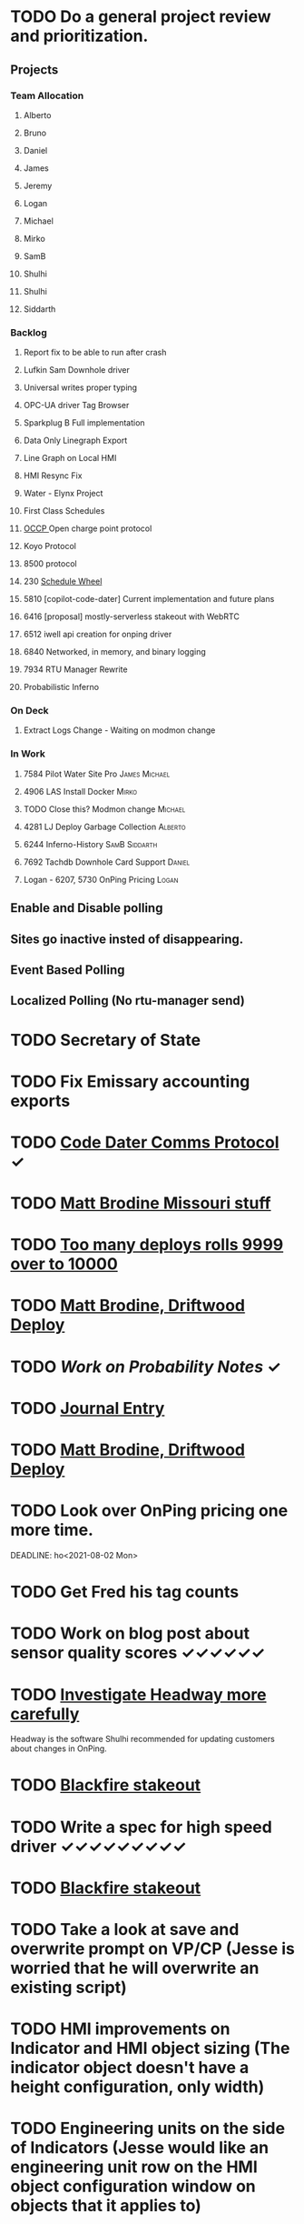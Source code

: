 * TODO Do a general project review and prioritization.
  DEADLINE: <2022-08-11 Thu>
** Projects
*** Team Allocation
**** Alberto 
**** Bruno 
**** Daniel 
**** James 
**** Jeremy 
**** Logan 
**** Michael 
**** Mirko 
**** SamB 
**** Shulhi 
**** Shulhi
**** Siddarth     
*** Backlog

**** Report fix to be able to run after crash
**** Lufkin Sam Downhole driver 
**** Universal writes proper typing
**** OPC-UA driver Tag Browser 
**** Sparkplug B Full implementation
**** Data Only Linegraph Export
**** Line Graph on Local HMI 
**** HMI Resync Fix
**** Water - Elynx Project 
**** First Class Schedules
**** [[https://www.openchargealliance.org/protocols/ocpp-201/][OCCP ]]Open charge point protocol     
**** Koyo Protocol
**** 8500 protocol                                         
**** 230 [[https://github.com/plow-technologies/all/issues/230][Schedule Wheel]]
**** 5810 [copilot-code-dater] Current implementation and future plans
**** 6416 [proposal] mostly-serverless stakeout with WebRTC
**** 6512 iwell api creation for onping driver
**** 6840 Networked, in memory, and binary logging 
**** 7934 RTU Manager Rewrite
**** Probabilistic Inferno

*** On Deck 
**** Extract Logs Change - Waiting on modmon change
*** In Work
**** 7584 Pilot Water Site Pro                                      :James:Michael:
**** 4906 LAS Install Docker :Mirko:
**** TODO Close this? Modmon change                                 :Michael:
**** 4281 LJ Deploy Garbage Collection                              :Alberto:
**** 6244 Inferno-History                                              :SamB:Siddarth:
**** 7692 Tachdb Downhole Card Support :Daniel:
**** Logan - 6207, 5730  OnPing Pricing :Logan:

** Enable and Disable polling
** Sites go inactive insted of disappearing.
** Event Based Polling
** Localized Polling (No rtu-manager send)
* TODO Secretary of State
  DEADLINE: <2022-12-28 Wed>
* TODO Fix Emissary accounting exports
  DEADLINE: <2022-11-18 Fri>
* TODO [[https://mail.google.com/mail/u/0/#inbox/FMfcgxwKjBRFHBjHQPvtWWmRdsRcrJnC][Code Dater Comms Protocol]] ✓
  DEADLINE: <2023-03-04 Sat>

* TODO [[https://emissary.plowtech.net/login#/ticket_doc_view/7802][Matt Brodine Missouri stuff]]

* TODO [[https://github.com/plow-technologies/all/issues/5627][Too many deploys rolls 9999 over to 10000]]
* TODO [[https://mail.google.com/mail/u/0/#inbox/QgrcJHrnrmgGXTfPKxdZhmbmKfdKZCWXlPb][Matt Brodine, Driftwood Deploy]]
* TODO [[~/notes/books/advanced-probability/notes.org][Work on Probability Notes]] ✓
  DEADLINE: <2022-08-10 Wed>
* TODO [[file:~/notes/professional-journal/year-2022/year-2022.org][Journal Entry]] 
  DEADLINE: <2022-08-05 Fri>
* TODO [[https://mail.google.com/mail/u/0/#inbox/QgrcJHrnrmgGXTfPKxdZhmbmKfdKZCWXlPb][Matt Brodine, Driftwood Deploy]]
* TODO Look over OnPing pricing one more time.
  DEADLINE: ho<2021-08-02 Mon>
* TODO Get Fred his tag counts
* TODO Work on blog post about sensor quality scores ✓✓✓✓✓✓
  DEADLINE: <2022-09-04 Sun>
* TODO [[https://headwayapp.co/][Investigate Headway more carefully]]
  DEADLINE: <2022-10-06 Thu>

Headway is the software Shulhi recommended for 
updating customers about changes in OnPing.

* TODO [[https://mail.google.com/mail/u/1/#search/Garrett.king%40plowtech.net/FMfcgzGlkjWzCsBmQZGNPGnmtCxcSMhW][Blackfire stakeout]]
* TODO Write a spec for high speed driver ✓✓✓✓✓✓✓✓✓
  DEADLINE: <2022-09-01 Thu>
* TODO [[https://mail.google.com/mail/u/1/#search/Garrett.king%40plowtech.net/FMfcgzGlkjWzCsBmQZGNPGnmtCxcSMhW][Blackfire stakeout]]
* TODO Take a look at save and overwrite prompt on VP/CP (Jesse is worried that he will overwrite an existing script)
* TODO HMI improvements on Indicator and HMI object sizing (The indicator object doesn't have a height configuration, only width)
* TODO Engineering units on the side of Indicators (Jesse would like an engineering unit row on the HMI object configuration window on objects that it applies to)
* TODO Sorting functions for parameter browsing (Jesse would like sorting for parameters on parameter browsing windows)
* TODO Spec for first class schedules in OnPing ✓✓✓✓✓✓
  DEADLINE: <2023-08-04 Fri>
* TODO Review issues in OnPing 
  DEADLINE: <2022-08-11 Thu>
* TODO Reconcile Bank stuff as well 
  DEADLINE: <2023-07-06 Thu>

* TODO Go through Emails 
  DEADLINE: <2022-08-05 Fri>
* TODO Go through hubspot 
  DEADLINE: <2022-07-22 Fri>
* DONE EOS status of payment for Magna Power.
  DEADLINE: <2022-06-30 Thu>
* TODO Checking account needs to be emptied in Quickbooks
* TODO Spec for first class schedules in OnPing ✓✓✓✓✓✓
  DEADLINE: <2022-08-23 Tue>
* TODO Review issues in OnPing 
  DEADLINE: <2022-08-05 Fri>

* TODO Say something nice to Brooke  
  DEADLINE: <2022-08-05 Fri>

* TODO Quota Path Setup and Review ✓✓
  DEADLINE: <2022-08-16 Tue>



* DONE LACT Ticketing 
  DEADLINE: <2022-07-23 Sat>
  DEADLINE: <2022-06-12 Sun>
* TODO Insurance on Truck missed in feb
* DONE Foundation Energy Cell
  DEADLINE: <2022-06-30 Thu>
* DONE Review Dex Issue
  DEADLINE: <2022-06-30 Thu>

* TODO Check on Reconciliation 
  DEADLINE: <2022-08-11 Thu>
* TODO Fathom Budget
  DEADLINE: <2022-08-11 Thu>
* TODO Find the source of Control Parameter Stallouts
  DEADLINE: <2022-09-01 Thu>
https://onping.plowtech.net/v3/data-analysis?pid=448135
* DONE Get Belyinda the stuff for Insurance and bonding capacity
  DEADLINE: <2022-08-08 Mon>
* DONE Import export for opc/ua
  DEADLINE: <2022-07-01 Fri>
* DONE Performance improvement OPC/UA
  DEADLINE: <2022-07-01 Fri>
* TODO Import Export improvement modbus 
  DEADLINE: <2022-08-06 Sat>
* DONE Look over EOS CAG Build
  DEADLINE: <2022-07-01 Fri>
* TODO Build Igntion Package in OnPing
  DEADLINE: <2022-08-05 Fri>
* DONE Set meeting for owners Q2 end
DEADLINE: <2022-07-06 Wed>
* DONE TFTP Daemon - with Firmware
DEADLINE: <2022-07-06 Wed>

* DONE Figure out what to do about house in Texas
DEADLINE: <2022-08-02 Tue>

* DONE Get numbers over to DSI
DEADLINE: <2022-07-05 Tue>

* DONE Get Job Ad for Purchasing out
DEADLINE: <2022-07-05 Tue>

* TODO Look over quickbooks /fathom
  DEADLINE: <2022-08-11 Thu>

* TODO [[https://onping.zendesk.com/agent/tickets/3864][Fix MQTT Tags]]
DEADLINE: <2022-08-11 Thu>
* DONE Respond to Carlos Email
DEADLINE: <2022-06-24 Fri>
* DONE Respond to Mach Email 
DEADLINE: <2022-06-24 Fri>
* DONE Get new project in github for EOS
DEADLINE: <2022-06-29 Wed>
* DONE Test Prescinto Docker
DEADLINE: <2022-06-29 Wed>
* DONE Make 8 Modmon things
DEADLINE: <2022-06-29 Wed>
* DONE Test OPC-UA Driver
DEADLINE: <2022-06-29 Wed>

* DONE Talk to Patrick
DEADLINE: <2022-06-29 Wed>

* DONE Clean up Calendly
DEADLINE: <2022-06-29 Wed>

* TODO Fix wifi on laptop for LJ ✓
DEADLINE: <2022-08-11 Thu>

* TODO [[https://mail.google.com/mail/u/0/#inbox/FMfcgzGpGwhzgSgcCcCjWNbZPNnxCsnD][Toku Sensor]]
DEADLINE: <2022-08-11 Thu>

* TODO Look at report Johnnie Makes for CFX
DEADLINE: <2022-08-05 Fri>

* DONE Email Justin
DEADLINE: <2022-07-12 Tue>

* DONE Email Pau
DEADLINE: <2022-07-14 Thu>

* DONE Write rejection emails
DEADLINE: <2022-07-12 Tue>

* DONE Get with Chad and go through OK Fidelity
DEADLINE: <2022-07-22 Fri>

* TODO Check on Quickbooks Links in OK Fidelity before they go crazy 
DEADLINE: <2022-08-09 Tue>

* TODO Business goals to Mirko ✓
DEADLINE: <2022-09-01 Thu>


* TODO Midfirst Truck Loan -> OK Fidelity Truck Loan
DEADLINE: <2022-08-07 Sun>

* TODO Check June Insurance 
DEADLINE: <2022-08-12 Fri>
Only Juniors insurance showing up.
* DONE Credit Card Credentials 
DEADLINE: <2022-08-02 Tue>

* DONE Bank Credentials 
DEADLINE: <2022-08-02 Tue>

* TODO Get Owner Credentials Set up
DEADLINE: <2022-08-11 Thu>

* DONE Get Pizza for OKC FP
DEADLINE: <2022-08-02 Tue>

* TODO Get HMI Local Video Plan
DEADLINE: <2022-08-04 Thu>

* TODO Get Mass Writes Video Plan
DEADLINE: <2022-08-04 Thu>

* TODO Ask Brent where the plowtech bot lives
DEADLINE: <2022-08-05 Fri>

* TODO Growth Meeting Topics
DEADLINE: <2022-08-10 Wed>
+ Metrics
+ Targets 
+ Materials
+ Features

* TODO need to add a "Prepayment OnPing" account for prepayment revenue
DEADLINE: <2022-08-13 Sat>
[[https://www.investopedia.com/terms/p/prepayment.asp][Info on prepayment]]
